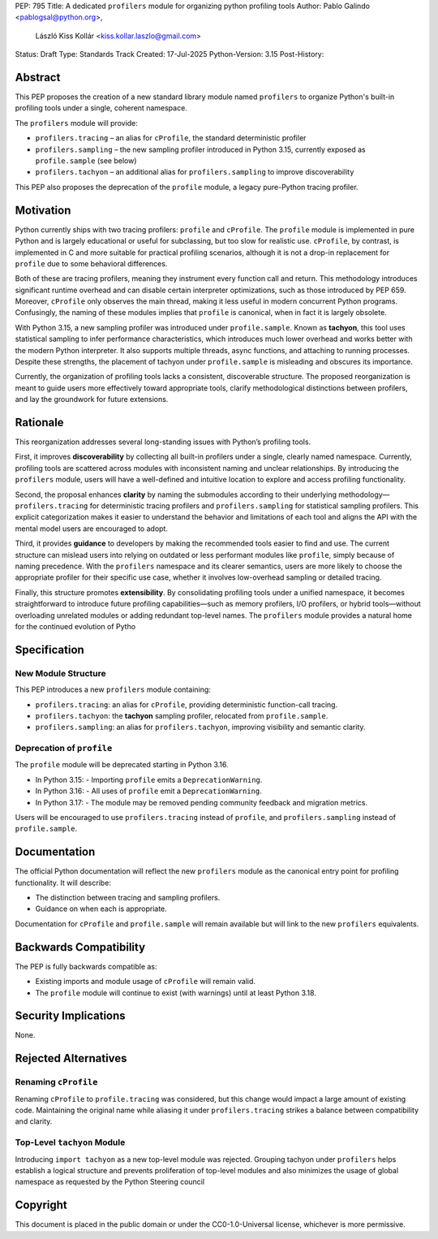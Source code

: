 PEP: 795
Title: A dedicated ``profilers`` module for organizing python profiling tools
Author: Pablo Galindo <pablogsal@python.org>,
        László Kiss Kollár <kiss.kollar.laszlo@gmail.com>
Status: Draft
Type: Standards Track
Created: 17-Jul-2025
Python-Version: 3.15
Post-History:

Abstract
========

This PEP proposes the creation of a new standard library module named
``profilers`` to organize Python's built-in profiling tools under a single,
coherent namespace.

The ``profilers`` module will provide:

- ``profilers.tracing`` – an alias for ``cProfile``, the standard deterministic profiler
- ``profilers.sampling`` – the new sampling profiler introduced in Python 3.15,
  currently exposed as ``profile.sample`` (see below)
- ``profilers.tachyon`` – an additional alias for ``profilers.sampling`` to improve discoverability

This PEP also proposes the deprecation of the ``profile`` module, a legacy pure-Python tracing profiler.

Motivation
==========

Python currently ships with two tracing profilers: ``profile`` and ``cProfile``. The
``profile`` module is implemented in pure Python and is largely educational or useful for
subclassing, but too slow for realistic use. ``cProfile``, by contrast, is implemented
in C and more suitable for practical profiling scenarios, although it is not a drop-in
replacement for ``profile`` due to some behavioral differences.

Both of these are tracing profilers, meaning they instrument every function call and return.
This methodology introduces significant runtime overhead and can disable certain interpreter
optimizations, such as those introduced by PEP 659. Moreover, ``cProfile`` only observes the
main thread, making it less useful in modern concurrent Python programs. Confusingly, the naming
of these modules implies that ``profile`` is canonical, when in fact it is largely obsolete.

With Python 3.15, a new sampling profiler was introduced under ``profile.sample``. Known as
**tachyon**, this tool uses statistical sampling to infer performance characteristics, which
introduces much lower overhead and works better with the modern Python interpreter. It also supports
multiple threads, async functions, and attaching to running processes. Despite these strengths,
the placement of tachyon under ``profile.sample`` is misleading and obscures its importance.

Currently, the organization of profiling tools lacks a consistent, discoverable structure.
The proposed reorganization is meant to guide users more effectively toward appropriate tools,
clarify methodological distinctions between profilers, and lay the groundwork for future extensions.

Rationale
=========

This reorganization addresses several long-standing issues with Python’s profiling tools.

First, it improves **discoverability** by collecting all built-in profilers
under a single, clearly named namespace. Currently, profiling tools are
scattered across modules with inconsistent naming and unclear relationships. By
introducing the ``profilers`` module, users will have a well-defined and
intuitive location to explore and access profiling functionality.

Second, the proposal enhances **clarity** by naming the submodules according to
their underlying methodology—``profilers.tracing`` for deterministic tracing
profilers and ``profilers.sampling`` for statistical sampling profilers. This
explicit categorization makes it easier to understand the behavior and
limitations of each tool and aligns the API with the mental model users are
encouraged to adopt.

Third, it provides **guidance** to developers by making the recommended tools
easier to find and use. The current structure can mislead users into relying on
outdated or less performant modules like ``profile``, simply because of naming
precedence. With the ``profilers`` namespace and its clearer semantics, users
are more likely to choose the appropriate profiler for their specific use case,
whether it involves low-overhead sampling or detailed tracing.

Finally, this structure promotes **extensibility**. By consolidating profiling
tools under a unified namespace, it becomes straightforward to introduce future
profiling capabilities—such as memory profilers, I/O profilers, or hybrid
tools—without overloading unrelated modules or adding redundant top-level names.
The ``profilers`` module provides a natural home for the continued evolution of
Pytho

Specification
=============

New Module Structure
--------------------

This PEP introduces a new ``profilers`` module containing:

- ``profilers.tracing``: an alias for ``cProfile``, providing deterministic function-call tracing.
- ``profilers.tachyon``: the **tachyon** sampling profiler, relocated from ``profile.sample``.
- ``profilers.sampling``: an alias for ``profilers.tachyon``, improving visibility and semantic clarity.

Deprecation of ``profile``
--------------------------

The ``profile`` module will be deprecated starting in Python 3.16.

- In Python 3.15:
  - Importing ``profile`` emits a ``DeprecationWarning``.
- In Python 3.16:
  - All uses of ``profile`` emit a ``DeprecationWarning``.
- In Python 3.17:
  - The module may be removed pending community feedback and migration metrics.

Users will be encouraged to use ``profilers.tracing`` instead of ``profile``, and
``profilers.sampling`` instead of ``profile.sample``.

Documentation
=============

The official Python documentation will reflect the new ``profilers`` module as the canonical
entry point for profiling functionality. It will describe:

- The distinction between tracing and sampling profilers.
- Guidance on when each is appropriate.

Documentation for ``cProfile`` and ``profile.sample`` will remain available but will link to
the new ``profilers`` equivalents. 

Backwards Compatibility
=======================

The PEP is fully backwards compatible as:

- Existing imports and module usage of ``cProfile`` will remain valid.
- The ``profile`` module will continue to exist (with warnings) until at least Python 3.18.

Security Implications
=====================

None.

Rejected Alternatives
=====================

Renaming ``cProfile``
---------------------

Renaming ``cProfile`` to ``profile.tracing`` was considered, but this change would impact a
large amount of existing code. Maintaining the original name while aliasing it under
``profilers.tracing`` strikes a balance between compatibility and clarity.

Top-Level ``tachyon`` Module
----------------------------

Introducing ``import tachyon`` as a new top-level module was rejected. Grouping tachyon under
``profilers`` helps establish a logical structure and prevents proliferation of top-level modules
and also minimizes the usage of global namespace as requested by the Python Steering council

Copyright
=========

This document is placed in the public domain or under the CC0-1.0-Universal
license, whichever is more permissive.
